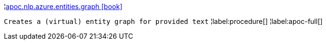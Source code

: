 ¦xref::overview/apoc.nlp/apoc.nlp.azure.entities.graph.adoc[apoc.nlp.azure.entities.graph icon:book[]] +

`Creates a (virtual) entity graph for provided text`
¦label:procedure[]
¦label:apoc-full[]
